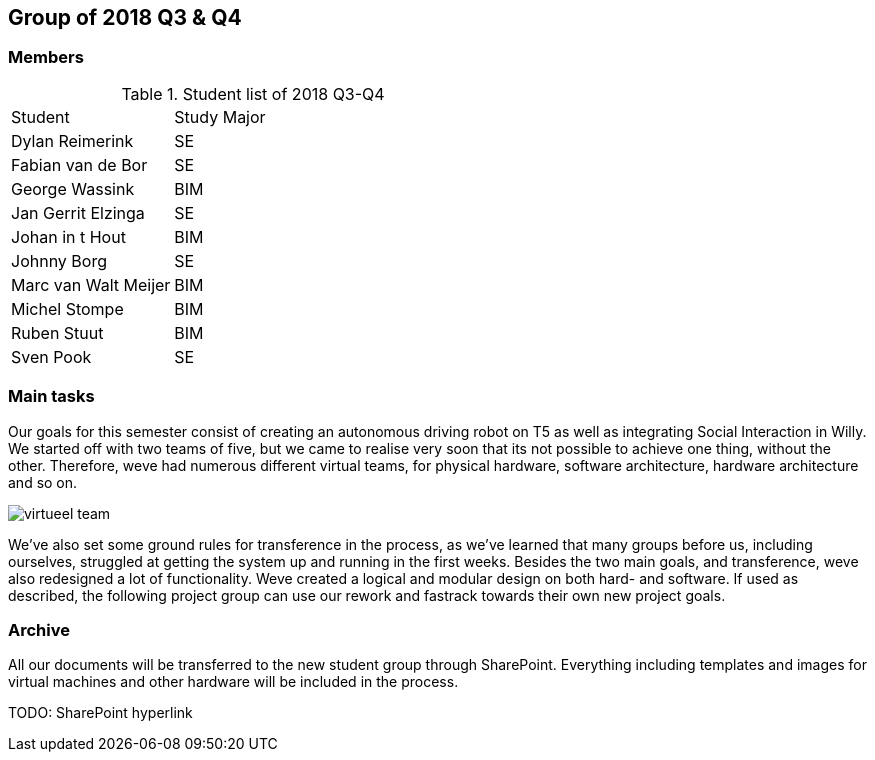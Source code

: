 == Group of 2018 Q3 & Q4
=== Members
[cols="1,2"] 
.Student list of 2018 Q3-Q4
|===

|Student|Study Major

|Dylan Reimerink|SE
|Fabian van de Bor|SE
|George Wassink|BIM
|Jan Gerrit Elzinga|SE
|Johan in t Hout|BIM
|Johnny Borg|SE
|Marc van Walt Meijer|BIM
|Michel Stompe|BIM
|Ruben Stuut|BIM
|Sven Pook|SE
|===

=== Main tasks
Our goals for this semester consist of creating an autonomous driving robot on T5 as well as integrating Social Interaction in Willy. We started off with two teams of five, but we came to realise very soon that its not possible to achieve one thing, without the other. Therefore, weve had numerous different virtual teams, for physical hardware, software architecture, hardware architecture and so on. 

image::2018S2/media/virtueel-team.jpg[]

We've also set some ground rules for transference in the process, as we've learned that many groups before us, including ourselves, struggled at getting the system up and running in the first weeks.  
Besides the two main goals, and transference, weve also redesigned a lot of functionality. Weve created a logical and modular design on both hard- and software. If used as described, the following project group can use our rework and fastrack towards their own new project goals. 

=== Archive

All our documents will be transferred to the new student group through SharePoint. Everything including templates and images for virtual machines and other hardware will be included in the process.

TODO: SharePoint hyperlink